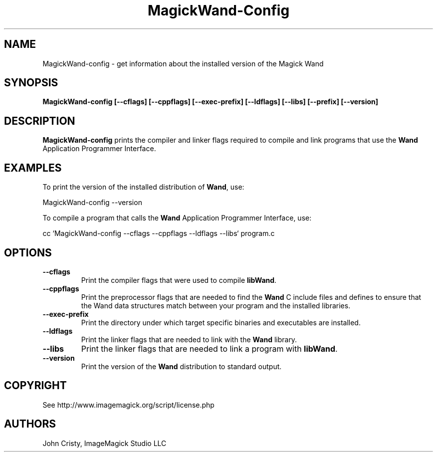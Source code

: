 .ad l
.nh
.TH MagickWand-Config 1 "2 May 2002" "Wand"
.SH NAME
MagickWand-config \- get information about the installed version of the Magick Wand
.SH SYNOPSIS
.B MagickWand-config 
.B [--cflags]
.B [--cppflags]
.B [--exec-prefix]
.B [--ldflags]
.B [--libs]
.B [--prefix]
.B [--version]
.SH DESCRIPTION
.B MagickWand-config
prints the compiler and linker flags required to compile and link programs
that use the
.BR Wand
Application Programmer Interface.
.SH EXAMPLES
To print the version of the installed distribution of
.BR Wand ,
use:

.nf
  MagickWand-config \-\-version
.fi
  
To compile a program that calls the 
.BR Wand
Application Programmer Interface, use:

.nf
  cc `MagickWand-config \-\-cflags \-\-cppflags \-\-ldflags \-\-libs` program.c
.fi

.SH OPTIONS
.TP
.B \-\-cflags
Print the compiler flags that were used to compile 
.BR libWand .
.TP
.B \-\-cppflags
Print the preprocessor flags that are needed to find the
.B Wand
C include files and defines to ensure that the Wand data structures match between
your program and the installed libraries.
.TP
.B \-\-exec-prefix
Print the directory under which target specific binaries and executables are installed.
.TP
.B \-\-ldflags
Print the linker flags that are needed to link with the
.B Wand
library.
.TP
.B \-\-libs
Print the linker flags that are needed to link a program with
.BR libWand .
.TP
.B \-\-version
Print the version of the
.B Wand
distribution to standard output.
.SH COPYRIGHT
See http://www.imagemagick.org/script/license.php
.SH AUTHORS
John Cristy, ImageMagick Studio LLC
